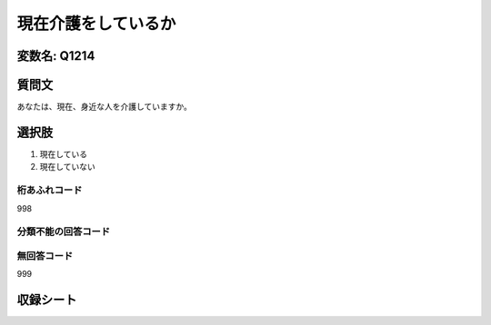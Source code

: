 ===============================================
現在介護をしているか
===============================================


変数名: Q1214
---------------------------------------


質問文
------------------
あなたは、現在、身近な人を介護していますか。


選択肢
------------------------

1. 現在している
2. 現在していない

桁あふれコード
^^^^^^^^^^^^^^^^^^^^
998

分類不能の回答コード
^^^^^^^^^^^^^^^^^^^^^^^^^^^^^^^^^^^^^


無回答コード
^^^^^^^^^^^^^^^^^^^^^^^^^^^^^^^^^^^^^^^
999


収録シート
----------------------------
.. hlist::
   :columns: 3
